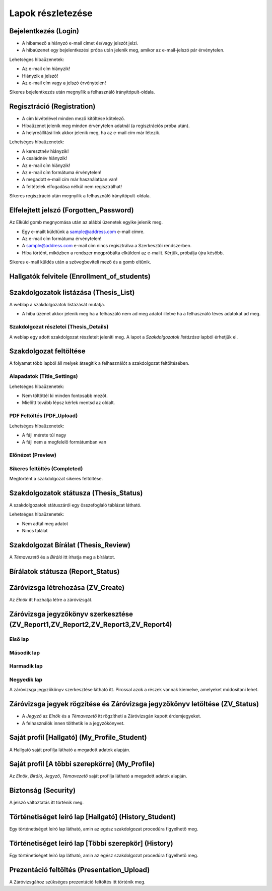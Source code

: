 Lapok részletezése
==================

Bejelentkezés (Login)
---------------------

.. image:: images/Web_pages/Login.jpg

- A hibamező a hiányzó e-mail címet és/vagy jelszót jelzi.
- A hibaüzenet egy bejelentkezési próba után jelenik meg, amikor az e-mail-jelszó pár érvénytelen.

Lehetséges hibaüzenetek:

- Az e-mail cím hiányzik!

- Hiányzik a jelszó!

- Az e-mail cím vagy a jelszó érvénytelen!

Sikeres bejelentkezés után megnyílik a felhasználó irányítópult-oldala.

Regisztráció (Registration)
---------------------------

.. image:: images/Web_pages/Registration.jpg

- A cím kivételével minden mező kitöltése kötelező.

- Hibaüzenet jelenik meg minden érvénytelen adatnál (a regisztrációs próba után).

- A helyreállítási link akkor jelenik meg, ha az e-mail cím már létezik.

Lehetséges hibaüzenetek:

- A keresztnév hiányzik!

- A családnév hiányzik!

- Az e-mail cím hiányzik!

- Az e-mail cím formátuma érvénytelen!

- A megadott e-mail cím már használatban van!

- A feltételek elfogadása nélkül nem regisztrálhat!

Sikeres regisztráció után megnyílik a felhasználó irányítópult-oldala.

Elfelejtett jelszó (Forgotten_Password)
---------------------------------------

.. image:: images/Web_pages/Forgotten_Password.jpg

Az Elküld gomb megnyomása után az alábbi üzenetek egyike jelenik meg.

- Egy e-mailt küldtünk a sample@address.com e-mail címre.

- Az e-mail cím formátuma érvénytelen!

- A sample@address.com e-mail cím nincs regisztrálva a Szerkesztői rendszerben.

- Hiba történt, miközben a rendszer megpróbálta elküldeni az e-mailt. Kérjük, próbálja újra később.

Sikeres e-mail küldés után a szövegbeviteli mező és a gomb eltűnik.

Hallgatók felvitele (Enrollment_of_students)
--------------------------------------------

.. image:: images/Web_pages/Enrollment_of_students.png

Szakdolgozatok listázása (Thesis_List)
--------------------------------------

.. image:: images/Web_pages/Thesis_List.jpg

A weblap a szakdolgozatok listázását mutatja.

- A hiba üzenet akkor jelenik meg ha a felhaszáló nem ad meg adatot illetve ha a felhasználó téves adatokat ad meg.

Szakdolgozat részletei (Thesis_Details)
^^^^^^^^^^^^^^^^^^^^^^^^^^^^^^^^^^^^^^^

.. image:: images/Web_pages/Thesis_Details.jpg

A weblap egy adott szakdolgozat részleteit jeleníti meg. A lapot a *Szakdolgozatok listázása* lapból érhetjük el. 

Szakdolgozat feltöltése
-----------------------

A folyamat több lapból áll melyek átsegítik a felhasználót a szakdolgozat feltöltésében.

Alapadatok (Title_Settings)
^^^^^^^^^^^^^^^^^^^^^^^^^^^

.. image:: images/Web_pages/Title_Settings.png

Lehetséges hibaüzenetek:

- Nem töltöttél ki minden fontosabb mezőt.

- Mielőtt tovább lépsz kérlek mentsd az oldalt.

PDF Feltöltés (PDF_Upload)
^^^^^^^^^^^^^^^^^^^^^^^^^^

.. image:: images/Web_pages/PDF_Upload.jpg

Lehetséges hibaüzenetek:

- A fájl mérete túl nagy

- A fájl nem a megfelelő formátumban van

Előnézet (Preview)
^^^^^^^^^^^^^^^^^^

.. image:: images/Web_pages/Preview.jpg

Sikeres feltöltés (Completed)
^^^^^^^^^^^^^^^^^^^^^^^^^^^^^

.. image:: images/Web_pages/Completed.jpg

Megtörtént a szakdolgozat sikeres feltöltése.

Szakdolgozatok státusza (Thesis_Status)
---------------------------------------

.. image:: images/Web_pages/Thesis_Status.jpg

A szakdolgozatok státuszáról egy összefoglaló táblázat látható.

Lehetséges hibaüzenetek:

- Nem adtál meg adatot

- Nincs találat

Szakdolgozat Bírálat (Thesis_Review)
------------------------------------

.. image:: images/Web_pages/Thesis_Review.jpg

A *Témavezető* és a *Bíráló* itt írhatja meg a bírálatot.

Bírálatok státusza (Report_Status)
----------------------------------

.. image:: images/Web_pages/Report_Status.jpg

Záróvizsga létrehozása (ZV_Create)
----------------------------------

.. image:: images/Web_pages/ZV_Create.jpg

Az *Elnök* itt hozhatja létre a záróvizsgát.

Záróvizsga jegyzőkönyv szerkesztése (ZV_Report1,ZV_Report2,ZV_Report3,ZV_Report4)
---------------------------------------------------------------------------------

Első lap
^^^^^^^^

.. image:: images/Web_pages/Zv_Report1.png

Második lap
^^^^^^^^^^^

.. image:: images/Web_pages/Zv_Report2.png

Harmadik lap
^^^^^^^^^^^^

.. image:: images/Web_pages/Zv_Report3.png

Negyedik lap
^^^^^^^^^^^^

.. image:: images/Web_pages/Zv_Report4.png

A záróvizsga jegyzőkönyv szerkesztése látható itt. Pirossal azok a részek vannak kiemelve, amelyeket módosítani lehet.

Záróvizsga jegyek rögzítése és Záróvizsga jegyzőkönyv letöltése (ZV_Status)
---------------------------------------------------------------------------

.. image:: images/Web_pages/Zv_Status.png

- A *Jegyző* az *Elnök* és a *Témavezető* itt rögzítheti a Záróvizsgán kapott érdemjegyeket.

- A felhasználók innen tölthetik le a jegyzőkönyvet.

Saját profil [Hallgató] (My_Profile_Student)
--------------------------------------------

.. image:: images/Web_pages/My_Profile_Student.jpg

A Hallgató saját profilja látható a megadott adatok alapján.

Saját profil [A többi szerepkörre] (My_Profile)
----------------------------------------------------

.. image:: images/Web_pages/My_Profile.jpg

Az *Elnök*, *Bíráló*, *Jegyző*, *Témavezető* saját profilja látható a megadott adatok alapján.    

Biztonság (Security)
--------------------

.. image:: images/Web_pages/Security.jpg

A jelszó változtatás itt történik meg.

Történetiséget leíró lap [Hallgató] (History_Student)
-----------------------------------------------------    

.. image:: images/Web_pages/History_Student.jpg

Egy történetiséget leíró lap látható, amin az egész szakdolgozat procedúra figyelhető meg.

Történetiséget leíró lap [Többi szerepkör] (History)
----------------------------------------------------------

.. image:: images/Web_pages/History.jpg

Egy történetiséget leíró lap látható, amin az egész szakdolgozat procedúra figyelhető meg.

Prezentáció feltöltés (Presentation_Upload)
-------------------------------------------

.. image:: images/Web_pages/Presentation_Upload.jpg

A Záróvizsgához szükséges prezentáció feltöltés itt történik meg.